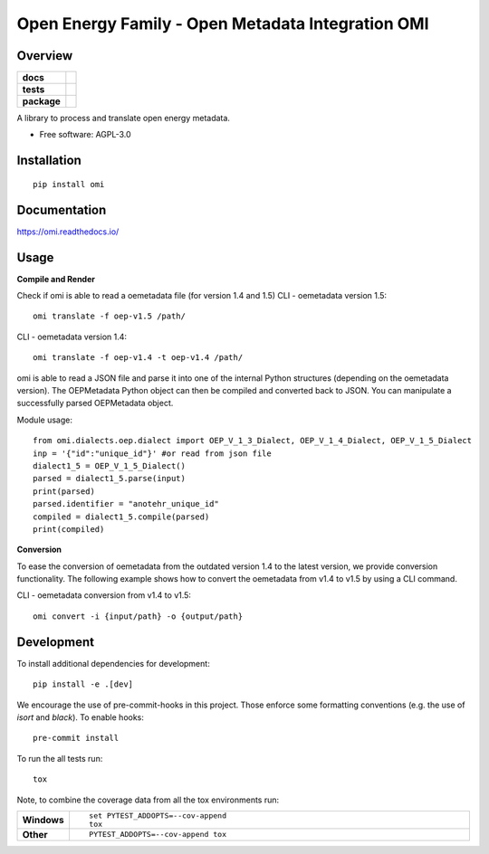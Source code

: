 ==================================================
Open Energy Family - Open Metadata Integration OMI
==================================================

Overview
========

.. start-badges

.. list-table::
    :stub-columns: 1

    * - docs
      - |docs|
    * - tests
      - | |travis| |appveyor| |requires|
        | |codecov|
    * - package
      - | |version| |wheel| |supported-versions| |supported-implementations|
        | |commits-since|
.. |docs| image:: https://readthedocs.org/projects/omi/badge/?style=flat
    :target: https://readthedocs.org/projects/omi
    :alt: Documentation Status

.. |travis| image:: https://travis-ci.org/OpenEnergyPlatform/omi.svg?branch=master
    :alt: Travis-CI Build Status
    :target: https://travis-ci.org/OpenEnergyPlatform/omi

.. |appveyor| image:: https://ci.appveyor.com/api/projects/status/github/OpenEnergyPlatform/omi?branch=master&svg=true
    :alt: AppVeyor Build Status
    :target: https://ci.appveyor.com/project/OpenEnergyPlatform/omi

.. |requires| image:: https://requires.io/github/OpenEnergyPlatform/omi/requirements.svg?branch=master
    :alt: Requirements Status
    :target: https://requires.io/github/OpenEnergyPlatform/omi/requirements/?branch=master

.. |codecov| image:: https://codecov.io/github/OpenEnergyPlatform/omi/coverage.svg?branch=master
    :alt: Coverage Status
    :target: https://codecov.io/github/OpenEnergyPlatform/omi

.. |version| image:: https://img.shields.io/pypi/v/omi.svg
    :alt: PyPI Package latest release
    :target: https://pypi.org/project/omi

.. |commits-since| image:: https://img.shields.io/github/commits-since/OpenEnergyPlatform/omi/v0.0.2.svg
    :alt: Commits since latest release
    :target: https://github.com/OpenEnergyPlatform/omi/compare/v0.0.2...master

.. |wheel| image:: https://img.shields.io/pypi/wheel/omi.svg
    :alt: PyPI Wheel
    :target: https://pypi.org/project/omi

.. |supported-versions| image:: https://img.shields.io/pypi/pyversions/omi.svg
    :alt: Supported versions
    :target: https://pypi.org/project/omi

.. |supported-implementations| image:: https://img.shields.io/pypi/implementation/omi.svg
    :alt: Supported implementations
    :target: https://pypi.org/project/omi


.. end-badges

A library to process and translate open energy metadata.

* Free software: AGPL-3.0

Installation
============

::

    pip install omi

Documentation
=============


https://omi.readthedocs.io/

Usage
=====

**Compile and Render**

Check if omi is able to read a oemetadata file (for version 1.4 and 1.5)
CLI - oemetadata version 1.5::

    omi translate -f oep-v1.5 /path/

CLI - oemetadata version 1.4::

    omi translate -f oep-v1.4 -t oep-v1.4 /path/

omi is able to read a JSON file and parse it into one of the internal Python structures (depending on the oemetadata version). 
The OEPMetadata Python object can then be compiled and converted back to JSON. You can manipulate a successfully parsed 
OEPMetadata object.

Module usage::

    from omi.dialects.oep.dialect import OEP_V_1_3_Dialect, OEP_V_1_4_Dialect, OEP_V_1_5_Dialect
    inp = '{"id":"unique_id"}' #or read from json file
    dialect1_5 = OEP_V_1_5_Dialect()
    parsed = dialect1_5.parse(input)
    print(parsed)
    parsed.identifier = "anotehr_unique_id"
    compiled = dialect1_5.compile(parsed)
    print(compiled)


**Conversion**

To ease the conversion of oemetadata from the outdated version 1.4 to the latest version, we provide
conversion functionality. The following example shows how to convert the oemetadata from v1.4 to v1.5
by using a CLI command.

CLI - oemetadata conversion from v1.4 to v1.5::

    omi convert -i {input/path} -o {output/path} 


Development
===========

To install additional dependencies for development::

    pip install -e .[dev]

We encourage the use of pre-commit-hooks in this project. Those enforce some
formatting conventions (e.g. the use of `isort` and `black`). To enable hooks::

    pre-commit install

To run the all tests run::

    tox

Note, to combine the coverage data from all the tox environments run:

.. list-table::
    :widths: 10 90
    :stub-columns: 1

    - - Windows
      - ::

            set PYTEST_ADDOPTS=--cov-append
            tox

    - - Other
      - ::

            PYTEST_ADDOPTS=--cov-append tox
